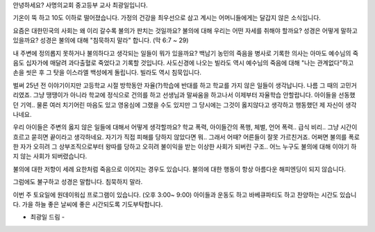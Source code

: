 안녕하세요? 사명의교회 중고등부 교사 최광일입니다.

기온이 뚝 하고 10도 이하로 떨어졌습니다. 
가정의 건강을 최우선으로 삼고 계시는 어머니들에게는 달갑지 않은 소식입니다.

요즘은 대한민국의 사회는 왜 이리 갈수록 불의가 판치는 것일까요?
불의에 대해 우리는 어떤 자세를 취해야 할까요?
성경은 어떻게 말하고 있을까요?
성경은 불의에 대해 "침묵하지 말라" 합니다. (막 6:7 ~ 29)

내 주변에 정의롭지 못하거나 불의하다고 생각되는 일들이 뭐가 있을까요?
백남기 농민의 죽음을 병사로 기록한 의사는 아마도 예수님의 죽음도 십자가에 매달려 과다출혈로 죽었다고 기록할 것입니다. 
사도신경에 나오는 빌라도 역시 예수님의 죽음에 대해 "나는 관계없다"하고 손을 씻은 후 그 탓을 이스라엘 백성에게 돌립니다. 
빌라도 역시 침묵입니다.

벌써 25년 전 이야기이지만 고등학교 시절 방학동안 자율(?)학습에 반대를 하고 학교를 가지 않은 일들이
생각납니다. 나름 그 때의 고민거리였죠. 그냥 땡땡이가 아니라 학교에 정식으로 건의를 하고 선생님과 말싸움을 하고나서
이제부터 자율학습 안할랍니다. 아이들을 선동했던 기억.. 물론 여러 치기어린 마음도 있고 영웅심에 그랬을 수도 있지만
그 당시에는 그것이 옳지않다고 생각하고 행동했던 제 자신이 생각나네요. 

우리 아이들은 주변의 옳지 않은 일들에 대해서 어떻게 생각할까요? 
학교 폭력, 아이들간의 폭행, 체벌, 언어 폭력.. 급식 비리..
그냥 시간이 흐르고 묻히면 끝이라고 생각하네요. 
자기가 직접 피해를 당하지 않았다면 뭐.. 그래서 어때?
어른들이 잘못 가르친거죠. 
어쩌면 불의를 폭로한 자가 오히려 그 상부조직으로부터 왕따를 당하고 오히려 불이익을 받는 
이상한 사회가 되버린 구조.. 어느 누구도 불의에 대해 이야기 하지 않는 사회가 되버렸습니다. 

불의에 대한 저항이 세례 요한처럼 죽음으로 이어지는 경우도 있습니다. 
불의에 대한 행동이 항상 아름다운 해피엔딩이 되지 않습니다.

그럼에도 불구하고 성경은 말합니다.  침묵하지 말라. 

이번 주 토요일에 원데이워십 프로그램이 있습니다. (오후 3:00~ 9:00)
아이들과 운동도 하고 바베큐파티도 하고 찬양하는 시간도 있습니다.
가을 하늘 좋은 날씨에 좋은 시간되도록 기도부탁합니다.

- 최광일 드림 - 

